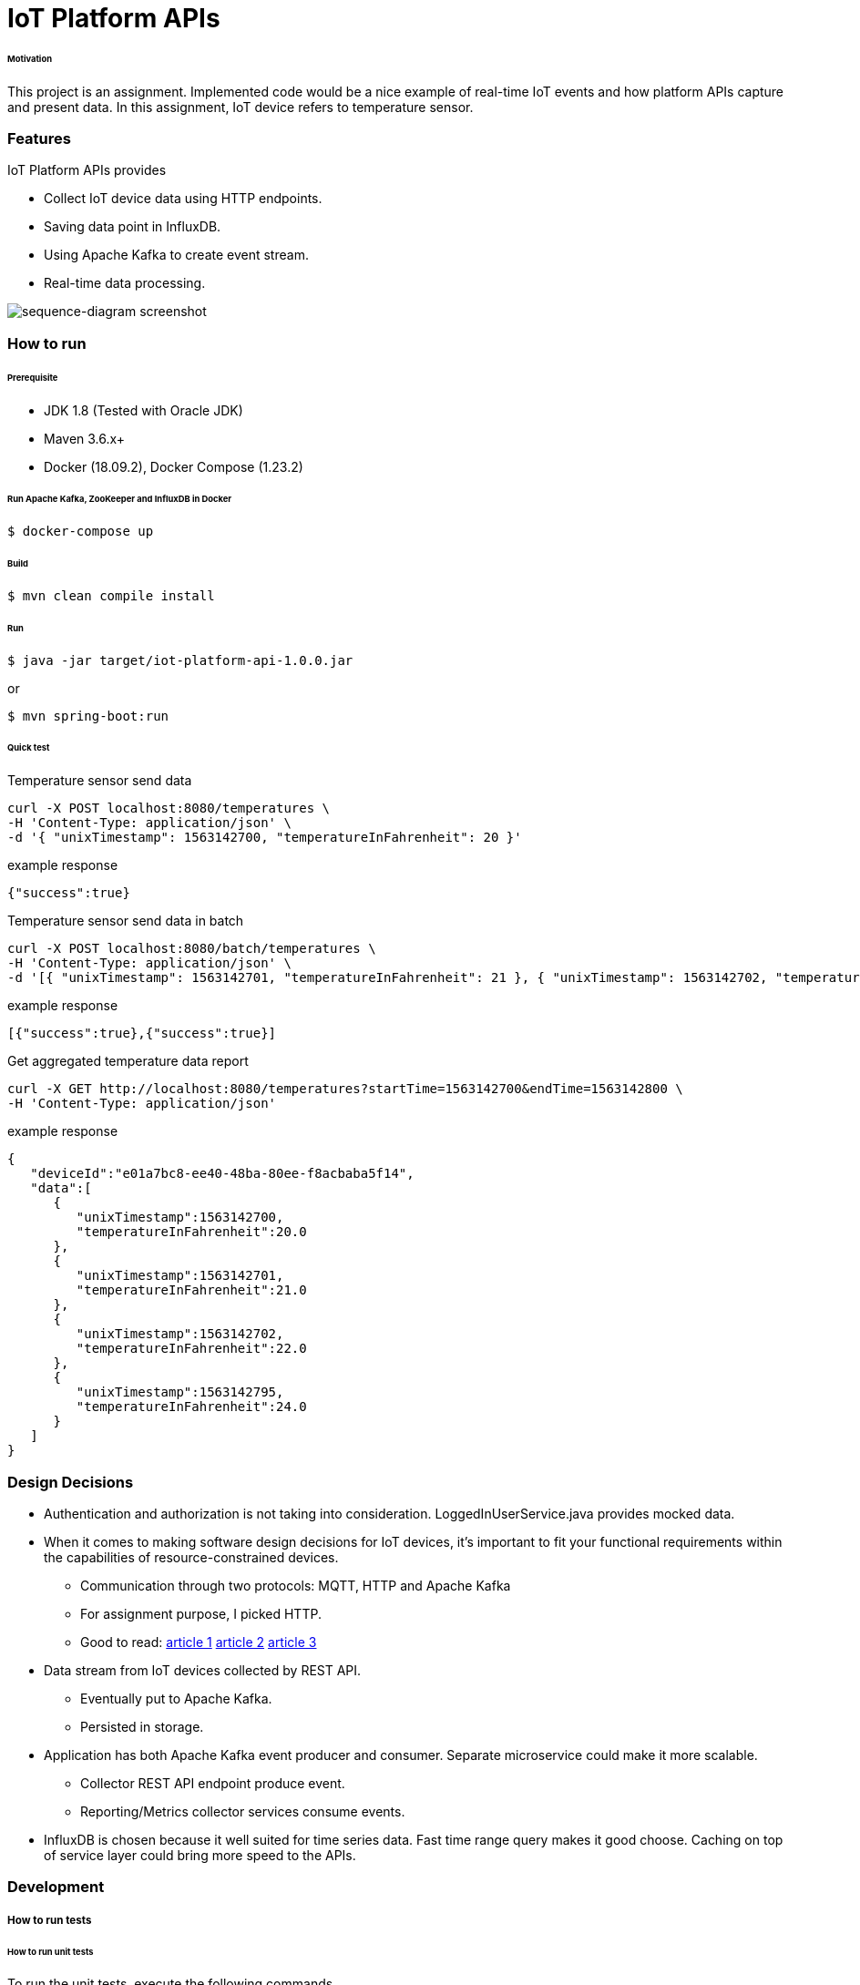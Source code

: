 # IoT Platform APIs


###### Motivation

This project is an assignment. Implemented code would be a nice example of real-time IoT events and how platform APIs capture and present data. In this assignment, IoT device refers to temperature sensor.


### Features

IoT Platform APIs provides

- Collect IoT device data using HTTP endpoints.

- Saving data point in InfluxDB.

- Using Apache Kafka to create event stream.

- Real-time data processing.


image::docs/images/sequence-diagram.png[sequence-diagram screenshot]


### How to run


###### Prerequisite
- JDK 1.8 (Tested with Oracle JDK)
- Maven 3.6.x+
- Docker (18.09.2), Docker Compose (1.23.2)

###### Run Apache Kafka, ZooKeeper and InfluxDB in Docker
```
$ docker-compose up
```

###### Build
```
$ mvn clean compile install
```

###### Run
```
$ java -jar target/iot-platform-api-1.0.0.jar
```
or
```
$ mvn spring-boot:run
```

###### Quick test

Temperature sensor send data
```
curl -X POST localhost:8080/temperatures \
-H 'Content-Type: application/json' \
-d '{ "unixTimestamp": 1563142700, "temperatureInFahrenheit": 20 }'
```
example response
```
{"success":true}
```

Temperature sensor send data in batch
```
curl -X POST localhost:8080/batch/temperatures \
-H 'Content-Type: application/json' \
-d '[{ "unixTimestamp": 1563142701, "temperatureInFahrenheit": 21 }, { "unixTimestamp": 1563142702, "temperatureInFahrenheit": 22 }]'
```
example response
```
[{"success":true},{"success":true}]
```

Get aggregated temperature data report
```
curl -X GET http://localhost:8080/temperatures?startTime=1563142700&endTime=1563142800 \
-H 'Content-Type: application/json'
```
example response
```
{
   "deviceId":"e01a7bc8-ee40-48ba-80ee-f8acbaba5f14",
   "data":[
      {
         "unixTimestamp":1563142700,
         "temperatureInFahrenheit":20.0
      },
      {
         "unixTimestamp":1563142701,
         "temperatureInFahrenheit":21.0
      },
      {
         "unixTimestamp":1563142702,
         "temperatureInFahrenheit":22.0
      },
      {
         "unixTimestamp":1563142795,
         "temperatureInFahrenheit":24.0
      }
   ]
}

```


### Design Decisions

- Authentication and authorization is not taking into consideration. LoggedInUserService.java provides mocked data.

- When it comes to making software design decisions for IoT devices, it’s important to fit your functional requirements within the capabilities of resource-constrained devices.

  * Communication through two protocols: MQTT, HTTP and Apache Kafka
  * For assignment purpose, I picked HTTP.
  * Good to read:
    https://cloud.google.com/blog/products/iot-devices/http-vs-mqtt-a-tale-of-two-iot-protocols[article 1]
    https://medium.com/mqtt-buddy/mqtt-vs-http-which-one-is-the-best-for-iot-c868169b3105[article 2]
    https://stackoverflow.com/questions/37391827/what-is-the-difference-between-mqtt-broker-and-apache-kafka[article 3]

- Data stream from IoT devices collected by REST API.

  * Eventually put to Apache Kafka.
  * Persisted in storage.

- Application has both Apache Kafka event producer and consumer. Separate microservice could make it more scalable.

  * Collector REST API endpoint produce event.
  * Reporting/Metrics collector services consume events.

- InfluxDB is chosen because it well suited for time series data. Fast time range query makes it good choose. Caching on top of service layer could bring more speed to the APIs.


### Development
##### How to run tests

###### How to run unit tests
To run the unit tests, execute the following commands
```
mvn clean test-compile test
```

###### How to run integration tests
To run the integration tests, execute the following commands
```
mvn clean test-compile verify -DskipTests=true
```

###### How to run both unit tests and integration tests
To run the integration tests, execute the following commands
```
mvn clean test-compile verify
```

###### How to run pitest
To run the mutation tests, execute the following commands
```
mvn clean test-compile test
mvn org.pitest:pitest-maven:mutationCoverage
```

### Improvements to make
- Build docker image (plugin already added in the pom).
- Generate and check OWASP report.
- Improve code coverage.


### Copyright & License

Licensed under the MIT License, see the link:LICENSE[LICENSE] file for details.